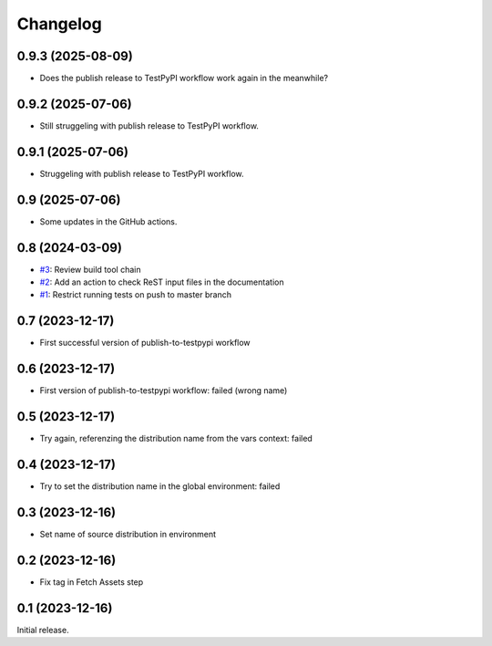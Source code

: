 Changelog
=========

0.9.3 (2025-08-09)
~~~~~~~~~~~~~~~~~~

+ Does the publish release to TestPyPI workflow work again in the
  meanwhile?

0.9.2 (2025-07-06)
~~~~~~~~~~~~~~~~~~

+ Still struggeling with publish release to TestPyPI workflow.

0.9.1 (2025-07-06)
~~~~~~~~~~~~~~~~~~

+ Struggeling with publish release to TestPyPI workflow.

0.9 (2025-07-06)
~~~~~~~~~~~~~~~~

+ Some updates in the GitHub actions.

0.8 (2024-03-09)
~~~~~~~~~~~~~~~~

+ `#3`_: Review build tool chain
+ `#2`_: Add an action to check ReST input files in the documentation
+ `#1`_: Restrict running tests on push to master branch

.. _#1: https://github.com/RKrahl/test-gh-actions/pull/1
.. _#2: https://github.com/RKrahl/test-gh-actions/pull/2
.. _#3: https://github.com/RKrahl/test-gh-actions/pull/3
  
0.7 (2023-12-17)
~~~~~~~~~~~~~~~~

+ First successful version of publish-to-testpypi workflow

0.6 (2023-12-17)
~~~~~~~~~~~~~~~~

+ First version of publish-to-testpypi workflow: failed (wrong name)

0.5 (2023-12-17)
~~~~~~~~~~~~~~~~

+ Try again, referenzing the distribution name from the vars context:
  failed

0.4 (2023-12-17)
~~~~~~~~~~~~~~~~

+ Try to set the distribution name in the global environment: failed

0.3 (2023-12-16)
~~~~~~~~~~~~~~~~

+ Set name of source distribution in environment

0.2 (2023-12-16)
~~~~~~~~~~~~~~~~

+ Fix tag in Fetch Assets step

0.1 (2023-12-16)
~~~~~~~~~~~~~~~~

Initial release.
